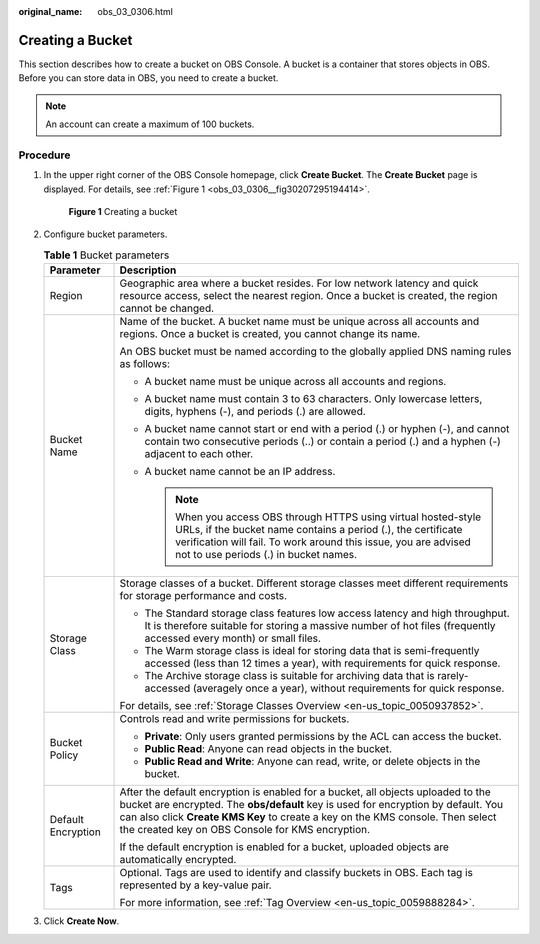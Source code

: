 :original_name: obs_03_0306.html

.. _obs_03_0306:

Creating a Bucket
=================

This section describes how to create a bucket on OBS Console. A bucket is a container that stores objects in OBS. Before you can store data in OBS, you need to create a bucket.

.. note::

   An account can create a maximum of 100 buckets.

Procedure
---------

#. In the upper right corner of the OBS Console homepage, click **Create Bucket**. The **Create Bucket** page is displayed. For details, see :ref:`Figure 1 <obs_03_0306__fig30207295194414>`.

   .. _obs_03_0306__fig30207295194414:

   .. figure:: /_static/images/en-us_image_0129426050.png
      :alt: **Figure 1** Creating a bucket

      **Figure 1** Creating a bucket

#. Configure bucket parameters.

   .. table:: **Table 1** Bucket parameters

      +-----------------------------------+-------------------------------------------------------------------------------------------------------------------------------------------------------------------------------------------------------------------------------------------------------------------------------------------------------------+
      | Parameter                         | Description                                                                                                                                                                                                                                                                                                 |
      +===================================+=============================================================================================================================================================================================================================================================================================================+
      | Region                            | Geographic area where a bucket resides. For low network latency and quick resource access, select the nearest region. Once a bucket is created, the region cannot be changed.                                                                                                                               |
      +-----------------------------------+-------------------------------------------------------------------------------------------------------------------------------------------------------------------------------------------------------------------------------------------------------------------------------------------------------------+
      | Bucket Name                       | Name of the bucket. A bucket name must be unique across all accounts and regions. Once a bucket is created, you cannot change its name.                                                                                                                                                                     |
      |                                   |                                                                                                                                                                                                                                                                                                             |
      |                                   | An OBS bucket must be named according to the globally applied DNS naming rules as follows:                                                                                                                                                                                                                  |
      |                                   |                                                                                                                                                                                                                                                                                                             |
      |                                   | -  A bucket name must be unique across all accounts and regions.                                                                                                                                                                                                                                            |
      |                                   | -  A bucket name must contain 3 to 63 characters. Only lowercase letters, digits, hyphens (-), and periods (.) are allowed.                                                                                                                                                                                 |
      |                                   | -  A bucket name cannot start or end with a period (.) or hyphen (-), and cannot contain two consecutive periods (..) or contain a period (.) and a hyphen (-) adjacent to each other.                                                                                                                      |
      |                                   | -  A bucket name cannot be an IP address.                                                                                                                                                                                                                                                                   |
      |                                   |                                                                                                                                                                                                                                                                                                             |
      |                                   |    .. note::                                                                                                                                                                                                                                                                                                |
      |                                   |                                                                                                                                                                                                                                                                                                             |
      |                                   |       When you access OBS through HTTPS using virtual hosted-style URLs, if the bucket name contains a period (.), the certificate verification will fail. To work around this issue, you are advised not to use periods (.) in bucket names.                                                               |
      +-----------------------------------+-------------------------------------------------------------------------------------------------------------------------------------------------------------------------------------------------------------------------------------------------------------------------------------------------------------+
      | Storage Class                     | Storage classes of a bucket. Different storage classes meet different requirements for storage performance and costs.                                                                                                                                                                                       |
      |                                   |                                                                                                                                                                                                                                                                                                             |
      |                                   | -  The Standard storage class features low access latency and high throughput. It is therefore suitable for storing a massive number of hot files (frequently accessed every month) or small files.                                                                                                         |
      |                                   | -  The Warm storage class is ideal for storing data that is semi-frequently accessed (less than 12 times a year), with requirements for quick response.                                                                                                                                                     |
      |                                   | -  The Archive storage class is suitable for archiving data that is rarely-accessed (averagely once a year), without requirements for quick response.                                                                                                                                                       |
      |                                   |                                                                                                                                                                                                                                                                                                             |
      |                                   | For details, see :ref:`Storage Classes Overview <en-us_topic_0050937852>`.                                                                                                                                                                                                                                  |
      +-----------------------------------+-------------------------------------------------------------------------------------------------------------------------------------------------------------------------------------------------------------------------------------------------------------------------------------------------------------+
      | Bucket Policy                     | Controls read and write permissions for buckets.                                                                                                                                                                                                                                                            |
      |                                   |                                                                                                                                                                                                                                                                                                             |
      |                                   | -  **Private**: Only users granted permissions by the ACL can access the bucket.                                                                                                                                                                                                                            |
      |                                   | -  **Public Read**: Anyone can read objects in the bucket.                                                                                                                                                                                                                                                  |
      |                                   | -  **Public Read and Write**: Anyone can read, write, or delete objects in the bucket.                                                                                                                                                                                                                      |
      +-----------------------------------+-------------------------------------------------------------------------------------------------------------------------------------------------------------------------------------------------------------------------------------------------------------------------------------------------------------+
      | Default Encryption                | After the default encryption is enabled for a bucket, all objects uploaded to the bucket are encrypted. The **obs/default** key is used for encryption by default. You can also click **Create KMS Key** to create a key on the KMS console. Then select the created key on OBS Console for KMS encryption. |
      |                                   |                                                                                                                                                                                                                                                                                                             |
      |                                   | If the default encryption is enabled for a bucket, uploaded objects are automatically encrypted.                                                                                                                                                                                                            |
      +-----------------------------------+-------------------------------------------------------------------------------------------------------------------------------------------------------------------------------------------------------------------------------------------------------------------------------------------------------------+
      | Tags                              | Optional. Tags are used to identify and classify buckets in OBS. Each tag is represented by a key-value pair.                                                                                                                                                                                               |
      |                                   |                                                                                                                                                                                                                                                                                                             |
      |                                   | For more information, see :ref:`Tag Overview <en-us_topic_0059888284>`.                                                                                                                                                                                                                                     |
      +-----------------------------------+-------------------------------------------------------------------------------------------------------------------------------------------------------------------------------------------------------------------------------------------------------------------------------------------------------------+

#. Click **Create Now**.
